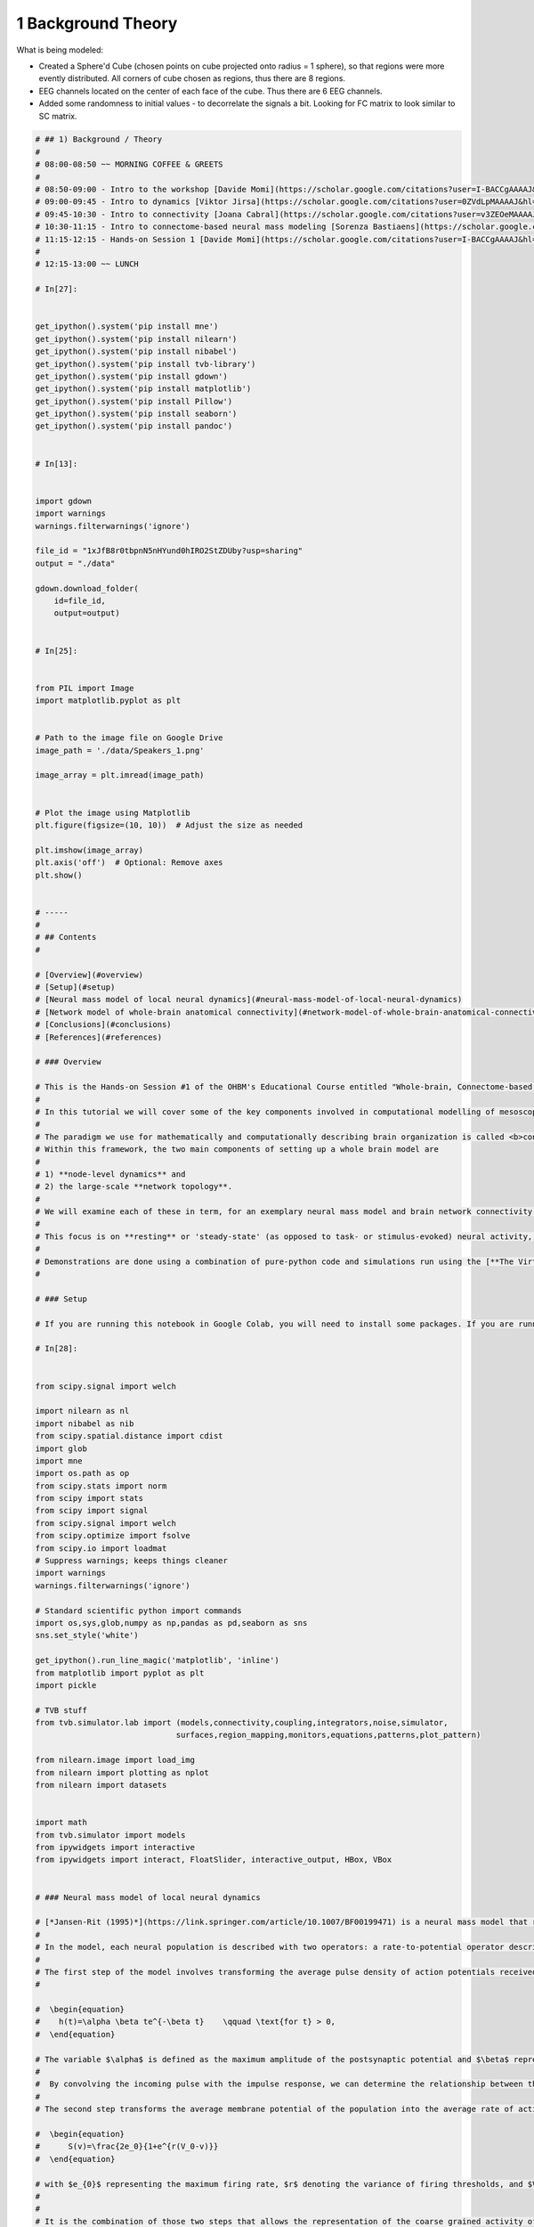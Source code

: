 .. only:: html

    .. note::
        :class: sphx-glr-download-link-note

        Click :ref:`here <sphx_glr_download_auto_examples_01_Background_Theory.py>`     to download the full example code
    .. rst-class:: sphx-glr-example-title

    .. _sphx_glr_auto_examples_01_Background_Theory.py:


=================================
1 Background Theory
=================================

What is being modeled:

- Created a Sphere'd Cube (chosen points on cube projected onto radius = 1 sphere), so that regions were more evently distributed. All corners of cube chosen as regions, thus there are 8 regions.

- EEG channels located on the center of each face of the cube. Thus there are 6 EEG channels.

- Added some randomness to initial values - to decorrelate the signals a bit. Looking for FC matrix to look similar to SC matrix.


.. code-block:: default

    # ## 1) Background / Theory
    #
    # 08:00-08:50 ~~ MORNING COFFEE & GREETS
    #
    # 08:50-09:00 - Intro to the workshop [Davide Momi](https://scholar.google.com/citations?user=I-BACCgAAAAJ&hl=en&oi=ao)/[John Griffiths](https://scholar.google.com/citations?user=xwkt6aQAAAAJ&hl=en&oi=ao)<br>
    # 09:00-09:45 - Intro to dynamics [Viktor Jirsa](https://scholar.google.com/citations?user=0ZVdLpMAAAAJ&hl=en) <br>
    # 09:45-10:30 - Intro to connectivity [Joana Cabral](https://scholar.google.com/citations?user=v3ZEOeMAAAAJ&hl=en&oi=ao) <br>
    # 10:30-11:15 - Intro to connectome-based neural mass modeling [Sorenza Bastiaens](https://scholar.google.com/scholar?hl=en&as_sdt=0%2C5&q=Sorenza+Bastiaens&btnG=) <br>
    # 11:15-12:15 - Hands-on Session 1 [Davide Momi](https://scholar.google.com/citations?user=I-BACCgAAAAJ&hl=en&oi=ao)/[John Griffiths](https://scholar.google.com/citations?user=xwkt6aQAAAAJ&hl=en&oi=ao)<br>
    #
    # 12:15-13:00 ~~ LUNCH

    # In[27]:


    get_ipython().system('pip install mne')
    get_ipython().system('pip install nilearn')
    get_ipython().system('pip install nibabel')
    get_ipython().system('pip install tvb-library')
    get_ipython().system('pip install gdown')
    get_ipython().system('pip install matplotlib')
    get_ipython().system('pip install Pillow')
    get_ipython().system('pip install seaborn')
    get_ipython().system('pip install pandoc')


    # In[13]:


    import gdown
    import warnings
    warnings.filterwarnings('ignore')

    file_id = "1xJfB8r0tbpnN5nHYund0hIRO2StZDUby?usp=sharing"
    output = "./data"

    gdown.download_folder(
        id=file_id,
        output=output)


    # In[25]:


    from PIL import Image
    import matplotlib.pyplot as plt


    # Path to the image file on Google Drive
    image_path = './data/Speakers_1.png'

    image_array = plt.imread(image_path)


    # Plot the image using Matplotlib
    plt.figure(figsize=(10, 10))  # Adjust the size as needed

    plt.imshow(image_array)
    plt.axis('off')  # Optional: Remove axes
    plt.show()


    # -----
    #
    # ## Contents
    #

    # [Overview](#overview)
    # [Setup](#setup)
    # [Neural mass model of local neural dynamics](#neural-mass-model-of-local-neural-dynamics)
    # [Network model of whole-brain anatomical connectivity](#network-model-of-whole-brain-anatomical-connectivity)
    # [Conclusions](#conclusions)
    # [References](#references)

    # ### Overview

    # This is the Hands-on Session #1 of the OHBM's Educational Course entitled "Whole-brain, Connectome-based Models of Brain Dynamics: From Principles to Applications"
    #
    # In this tutorial we will cover some of the key components involved in computational modelling of mesoscopic, whole-brain network dynamics.
    #
    # The paradigm we use for mathematically and computationally describing brain organization is called <b>connectome-based neural mass modelling</b>.
    # Within this framework, the two main components of setting up a whole brain model are
    #
    # 1) **node-level dynamics** and
    # 2) the large-scale **network topology**.
    #
    # We will examine each of these in term, for an exemplary neural mass model and brain network connectivity.
    #
    # This focus is on **resting** or 'steady-state' (as opposed to task- or stimulus-evoked) neural activity, at the relatively **fast timescales** measured by EEG, MEG, ECoG, LFP, etc. (as opposed to slower timescale signals seen in functional MRI).
    #
    # Demonstrations are done using a combination of pure-python code and simulations run using the [**The Virtual Brain Toolbox**](https://thevirtualbrain.org/tvb/zwei) who has the purpose of offering modern tools to the Neurosciences community, for computing, simulating and analyzing functional and structural data of human brains, brains modeled at the level of population of neurons.
    #

    # ### Setup

    # If you are running this notebook in Google Colab, you will need to install some packages. If you are running in a more standard python environment, you need to ensure that these packages are installed externally (typically with `pip install <package>` on the command line).

    # In[28]:


    from scipy.signal import welch

    import nilearn as nl
    import nibabel as nib
    from scipy.spatial.distance import cdist
    import glob
    import mne
    import os.path as op
    from scipy.stats import norm
    from scipy import stats
    from scipy import signal
    from scipy.signal import welch
    from scipy.optimize import fsolve
    from scipy.io import loadmat
    # Suppress warnings; keeps things cleaner
    import warnings
    warnings.filterwarnings('ignore')

    # Standard scientific python import commands
    import os,sys,glob,numpy as np,pandas as pd,seaborn as sns
    sns.set_style('white')

    get_ipython().run_line_magic('matplotlib', 'inline')
    from matplotlib import pyplot as plt
    import pickle

    # TVB stuff
    from tvb.simulator.lab import (models,connectivity,coupling,integrators,noise,simulator,
                                  surfaces,region_mapping,monitors,equations,patterns,plot_pattern)

    from nilearn.image import load_img
    from nilearn import plotting as nplot
    from nilearn import datasets


    import math
    from tvb.simulator import models
    from ipywidgets import interactive
    from ipywidgets import interact, FloatSlider, interactive_output, HBox, VBox


    # ### Neural mass model of local neural dynamics

    # [*Jansen-Rit (1995)*](https://link.springer.com/article/10.1007/BF00199471) is a neural mass model that represents the macroscopic electrophysiological activity within a cortical column. This circuit consists of three interconnected neural populations: one for the pyramidal projection neuron and two for excitatory and inhibitory interneurons, forming two feedback loops.
    #
    # In the model, each neural population is described with two operators: a rate-to-potential operator describing the dynamics between synapses and dendritic trees, and a potential-to-rate operator representing the output firing rate produced at the soma. The model is thus structured in two steps to describe the populations and capture the dynamics of the circuit.
    #
    # The first step of the model involves transforming the average pulse density of action potentials received by the population into the average post-synaptic membrane potential. This step is known as the post-synaptic potential block and involves a linear transformation using an impulse response. The impulse response describes the dynamics between the synapses and dendritic trees:
    #

    #  \begin{equation}
    #    h(t)=\alpha \beta te^{-\beta t}    \qquad \text{for t} > 0,
    #  \end{equation}

    # The variable $\alpha$ is defined as the maximum amplitude of the postsynaptic potential and $\beta$ represent a sum of the reciprocal of the time constant of the passive membrane and all other spatially distributed delays present in the dendritic network, condensed into a single lumped term. For the excitatory  populations $\alpha$, $\beta$ correspond to $A, a$ respectively, and for the inhibitory population $\alpha$, $\beta$ are $B, b$.
    #
    #  By convolving the incoming pulse with the impulse response, we can determine the relationship between the pulse rate and the corresponding membrane potential, and express it in the form of a second-order differential equation.
    #
    # The second step transforms the average membrane potential of the population into the average rate of action potentials fired by the neurons using a non-linear operator, and in this case, a sigmoid:

    #  \begin{equation}
    #      S(v)=\frac{2e_0}{1+e^{r(V_0-v)}}
    #  \end{equation}

    # with $e_{0}$ representing the maximum firing rate, $r$ denoting the variance of firing thresholds, and $V_{0}$ corresponding to the mean firing threshold.
    #
    #
    # It is the combination of those two steps that allows the representation of the coarse grained activity of each population in the model. This results in a model with a set of non-linear second-order differential equations that can be re-expressed as sets of first order non-linear ODEs:

    # \begin{eqnarray}
    #     \dot{y}_{0}(t) &=& y_{3}(t)\\
    #     \dot{y}_{3}(t) &=& AaS[y_{1}(t)-y_{2}(t)] - 2ay_{3}(t) - a^{2}y_{0}(t)\\
    #     \dot{y}_{1}(t) &=& y_{4}(t)\\
    #     \dot{y}_{4}(t) &=& Aa(p(t) + C_{2}S[C_{1}y_{0}(t)]) - 2ay_{4}(t) - a^{2}y_{1}(t)\\
    #     \dot{y}_{2}(t) &=& y_{5}(t)\\
    #     \dot{y}_{5}(t) &=& BbC_{4}S[C_{3}y_{0}] - 2by_{5}(t) - b^{2}y_{2}(t)
    # \end{eqnarray}
    #

    # with $p(t)$ representing the external input to the system, and $C_i$ to the connectivity parameters (See below for graphical representation).
    #
    # In summary, the Jansen-Rit model captures the dynamics of a local cortico-cortical circuit through a two-step process. It transforms the incoming pulse density into post-synaptic potentials using an impulse response, and then converts the impulse response into a set of differential equations to describe the neural activity of each population. This model provides insights into the complex interactions within the cortical circuitry and aids in understanding the neural dynamics observed in the brain. The output of the pyramidal postsynaptic potentials (y1-y2) is considered as the equivalent of an EEG signal.

    # In[33]:


    from PIL import Image
    get_ipython().run_line_magic('matplotlib', 'inline')
    # Path to the image file on Google Drive
    image_path = './data/JR_Model.png'

    image_array = plt.imread(image_path)


    # Plot the image using Matplotlib
    plt.figure(figsize=(20, 20))  # Adjust the size as needed

    plt.imshow(image_array)
    plt.axis('off')  # Optional: Remove axes
    plt.show()



    # First we are gonna see the JR implementation in numpy

    # \begin{equation}
    # Sigm(\nu) = \frac{2 \nu_{max}}{1 + \exp^{r(\nu_{0} - \nu)}}
    # \end{equation}

    # In[34]:


    # JR Sigmoid function
    def sigm(nu_max,v0,r,v):
      action_potential = (2*nu_max)/(1+math.exp(r*(v0-v)))
      return action_potential

    def imp_Jansen(t,a,b):
      Exc = A*a*t*math.exp(-a*t)
      Inh = B*b*t*math.exp(-b*t)
      return Exc, Inh
    def exc_imp_Jansen(t,a,A):
      Exc = A*a*t*math.exp(-a*t)
      return Exc


    # In[35]:


    def plot_sigmoid(nu_max, v0, r):
        v_values = np.linspace(-10, 10, 100)
        action_potentials = [sigm(nu_max, v0, r, v) for v in v_values]

        plt.plot(v_values, action_potentials)
        plt.xlabel('v')
        plt.ylabel('Action Potential')
        plt.title('Sigmoid Function')
        plt.grid(True)
        plt.show()

    # Define the interactive plot
    interactive_plot = interactive(plot_sigmoid, nu_max=(0.1, 10.0), v0=(-10.0, 10.0), r=(0.1, 10.0))

    # Display the interactive plot
    output = interactive_plot.children[-1]
    output.layout.height = '350px'
    interactive_plot


    # In[36]:


    def plot_exc_impulse_response(A, a):
        t_values = np.arange(0, 0.2, 0.001)
        Exc = [exc_imp_Jansen(t, a, A) for t in t_values]

        plt.plot(t_values, Exc)
        plt.xlabel('t')
        plt.ylabel('Excitatory Potential')
        plt.title('Impulse Response')
        plt.grid(True)
        plt.show()

    # Define the interactive plot
    interactive_plot = interactive(plot_exc_impulse_response, A = (0, 10.0), a=(50, 150))

    # Display the interactive plot
    output = interactive_plot.children[-1]
    output.layout.height = '350px'
    interactive_plot


    # ### Available parameters are:
    #
    # $A$ = Maximum amplitude of EPSP [mV]. Also called average synaptic gain.
    #
    # $B$ = Maximum amplitude of IPSP [mV]. Also called average synaptic gain.
    #
    # $a$ = Reciprocal of the time constant of passive membrane and all other spatially distributed delays in the dendritic network [ms^-1]. Also called average synaptic time constant.
    #
    # $b$ = Reciprocal of the time constant of passive membrane and all
    # other spatially distributed delays in the dendritic network [ms^-1].
    # Also called average synaptic time constant.
    #
    # $v_0$ = Firing threshold (PSP) for which a 50% firing rate is achieved.In other words, it is the value of the average membrane potential corresponding to the inflection point of the sigmoid [mV]. The usual value for this parameter is 6.0.
    #
    # $\nu_{max}$ = Determines the maximum firing rate of the neural population [s^-1].
    #
    # $r$ = Steepness of the sigmoidal transformation [mV^-1].
    #
    # $J$ = Average number of synapses between populations.
    #
    # $a_1$ = Average probability of synaptic contacts in the feedback excitatory loop.
    #
    # $a_2$ = Average probability of synaptic contacts in the slow feedback excitatory loop.
    #
    # $a_3$ = Average probability of synaptic contacts in the feedback inhibitory loop.
    #
    # $a_4$ = Average probability of synaptic contacts in the slow feedback inhibitory loop.
    #
    # $p_{min}$ = Minimum input firing rate.
    #
    # $p_{max}$ = Maximum input firing rate.
    #
    # $\mu$ = Mean input firing rate

    # In[37]:


    # Parameter settings
    A = 3.25
    B = 22
    C = 135
    C1 = 1*C
    C2 = 0.8*C
    C3 = 0.25*C
    C4 = 0.25*C
    v0 = 6         # mV
    tau_e = 10
    tau_i = 20
    a = (1/tau_e)*1000 # 100        # s^-1
    b = (1/tau_i)*1000 # 50         # s^-1
    nu_max = 2.5   # s^-1
    r = 0.56       # mV^-1

    # Simulation setting
    start = 0.0
    stim_time =10
    dt = 1e-4
    time_array = np.arange(start=start, stop=stim_time, step=dt)
    vec_len = len(time_array)

    # Input
    noise = np.random.uniform(120,320,vec_len)
    # Output Initialization
    y = np.zeros((6,vec_len))


    # The equations of the Jansen-Rit model are the following:
    # \begin{equation}
    # \dot{y_{0}} = y_{3} \\
    # \dot{y_{3}} = Aa Sigm(y_{1} -  y_{2}) - 2a y_{3} - a^{2} y_{0} \\
    # \dot{y_{1}} = y_{4} \\
    # \dot{y_{4}} = Aa [p(t) + \alpha_2 J Sigm[\alpha_1 J y_0] + lrc + src] -2a y_{4} - a^{2} y_{1}\\
    # \dot{y_{2}} = y_{5} \\
    # \dot{y_5} = Bb (\alpha_4 J Sigm[\alpha_3 J y_{0}]) - 2b y_{5} - b^{2} y_{2} \\
    # \end{equation}
    #

    # In[38]:


    # Euler integration method to solve JR differential equations
    for i in range (1,vec_len):
      y[0,i] = y[0,i-1] + y[3,i-1]*dt
      y[1,i] = y[1,i-1] + y[4,i-1]*dt
      y[2,i] = y[2,i-1] + y[5,i-1]*dt
      y[3,i] = y[3,i-1] + dt * (A*a*(sigm(nu_max,v0,r,(y[1,i-1]-y[2,i-1]))) - (2*a*y[3,i-1]) - (a**(2)*y[0,i-1]))
      y[4,i] = y[4,i-1] + dt * (A*a*(noise[i-1] + (C2*sigm(nu_max,v0,r,(C1*y[0,i-1])))) - (2*a*y[4,i-1]) - (a**(2)*y[1,i-1]))
      y[5,i] = y[5,i-1] + dt * (B*b*(C4*sigm(nu_max,v0,r,(C3*y[0,i-1]))) - (2*b*y[5,i-1]) - (b**(2)*y[2,i-1]))

    output = y[1,:]-y[2,:]
    X = signal.resample(output, 10000)
    freqs_Jansen,ps_vPN_Jansen = welch(X,fs=100, noverlap = 125, nperseg=1000)


    # In[39]:


    # Figures
    fig, (ax1, ax2) = plt.subplots(1, 2, figsize=(15,5))
    ax2.set_xscale("log")
    ax2.set_yscale("log")
    ax1.plot(time_array[20000:40000],output[20000:40000], color='black')
    ax1.set_xlabel('Time (s)')
    ax2.set_xlabel('Frequency (Hz)')
    ax1.set_ylabel('Output ($y_{1}-y_{2}$)')
    ax2.set_ylabel('Power (A.U.)')
    ax2.plot(freqs_Jansen,ps_vPN_Jansen, color='black')


    # This can also be performed by tvb...

    # In[40]:


    # Run JR single node in TVB

    n_step = 50000
    dt = 0.1

    # Define initial conditions
    initconds = np.array([-4.,-4.,-4.,-4.,-4.,-4.])[:,np.newaxis]

    # fixed params for these examples : oscillatory
    a= np.array([0.1])#[0.029])
    mu = np.array([0.22])#0.1085])
    b = np.array([0.05])
    # Initialize model instance with fixed params
    mod = models.JansenRit(v0=np.array([6.]), mu=mu, p_max=mu, p_min=mu,
                           b = b, a =a)

    # Execute single-node simulation run
    time,dat = mod.stationary_trajectory(n_step=n_step,dt=dt)
    y_0 = np.squeeze(dat[:,0,:,:])
    y_1 = np.squeeze(dat[:,1,:,:])
    y_2 = np.squeeze(dat[:,2,:,:])


    freqs_Jansen_tvb,ps_vPN_Jansen_tvb = welch((y_1-y_2)[1000:],fs=1000, noverlap = 125, nperseg=1000)


    # In[41]:


    # Figures


    fig, (ax1, ax2) = plt.subplots(1, 2, figsize=(15,5))
    ax2.set_xscale("log")
    ax2.set_yscale("log")
    ax1.plot(time[1000:2000],(y_1-y_2)[1000:2000], color='black')
    ax1.set_xlabel('Time (s)')
    ax2.set_xlabel('Frequency (Hz)')
    ax1.set_ylabel('Output ($y_{1}-y_{2}$)')
    ax2.set_ylabel('Power (A.U.)')
    ax2.plot(freqs_Jansen_tvb,ps_vPN_Jansen_tvb, color='black')


    # In[42]:


    import numpy as np
    import matplotlib.pyplot as plt
    from scipy.signal import welch
    from ipywidgets import interactive, FloatSlider

    # Define the parameter range for bifurcation diagram
    mu_range = np.linspace(0.2, 0.8, 100)

    def simulate_and_plot(mu):
        # Run JR single node in TVB
        n_step = 50000
        dt = 0.1

        # Define initial conditions
        initconds = np.array([-4., -4., -4., -4., -4., -4.])[:, np.newaxis]

        # fixed params for these examples: oscillatory
        a = np.array([0.1])
        b = np.array([0.05])

        # Initialize model instance with variable mu
        mod = models.JansenRit(v0=np.array([6.]), mu=np.array([mu]), p_max=np.array([mu]),
                               p_min=np.array([mu]), b=b, a=a)

        # Execute single-node simulation run
        time, dat = mod.stationary_trajectory(n_step=n_step, dt=dt)
        y_0 = np.squeeze(dat[:, 0, :, :])
        y_1 = np.squeeze(dat[:, 1, :, :])
        y_2 = np.squeeze(dat[:, 2, :, :])

        freqs_Jansen_tvb, ps_vPN_Jansen_tvb = welch((y_1 - y_2)[1000:], fs=1000, noverlap=125, nperseg=1000)

        fig, (ax1, ax2) = plt.subplots(1, 2, figsize=(15, 5))
        ax2.set_xscale("log")
        ax2.set_yscale("log")
        ax1.plot(time[1000:2000], (y_1 - y_2)[1000:2000], color='black')
        ax1.set_xlabel('Time (s)')
        ax2.set_xlabel('Frequency (Hz)')
        ax1.set_ylabel('Output ($y_{1}-y_{2}$)')
        ax2.set_ylabel('Power (A.U.)')
        ax2.plot(freqs_Jansen_tvb, ps_vPN_Jansen_tvb, color='black')

    # Create an interactive slider for the parameter mu
    mu_slider = FloatSlider(min=0.2, max=100, step=0.01, value=0.5, description='mu')

    # Define the interactive function
    interactive_plot = interactive(simulate_and_plot, mu=mu_slider)

    # Display the interactive plot
    interactive_plot


    # In[43]:


    df_JR = pd.DataFrame([y_0[1000:2000],y_1[1000:2000], y_2[1000:2000]],
                         index=['y_0', 'y_1', 'y_2'],
                         columns=time[1000:2000]).T


    # In[ ]:





    # ### Stability function

    # In[57]:


    def differentiate_sigmoid(x, vmax, v0,  r):
      ds_dx = (r*2*vmax*(np.exp(r*(v0-x)))) / (1+np.exp(r*(v0-x)))**2
      return ds_dx


    # In[58]:


    def stability_func(A,a):
      A = A
      B = 22
      C = 135
      c1 = 1*C
      c2 = 0.8*C  #0.8
      c3 = 0.25*C
      c4 = 0.25*C
      v0 = 6         # mV
      a = a        # s^-1
      b = 50         # s^-1
      nu_max = 2.5   # s^-1
      r = 0.56       # mV^-1
      divA = (A/a)
      divB = (B/b)
      p_all = np.arange(-20,400,1)
      #C3_all = np.arange(0.1,0.6,0.001)
      #c3 = C3_all*C
      #C4_all = np.arange(0.1,0.6,0.001)
      #c4 = C4_all*C
      y = np.random.rand(len(p_all))

      final_res = []
      for p in p_all:
        x = np.arange(-4,100,0.0001)
        y1 = x
        y2 = (divA*p) + (divA*c2*sigm(nu_max,v0,r,divA*c1*sigm(nu_max,v0,r,x))) - (divB*c4*sigm(nu_max,v0,r,divA*c3*sigm(nu_max,v0,r,x)))
        idx = np.argwhere(np.diff(np.sign(y1 - y2))).flatten()
        final_res.append(idx)

      new_values = []
      for i in range(0,len(final_res)):
        new_values.append(y1[final_res[i]])

      un = 0
      stability = []
      for j in range(0,len(new_values)):
          for me in range(0,len(new_values[j])):
            J = np.zeros((6, 6))
            fix_point = new_values[j][me]
            first_coordinate = (A/a)*sigm(nu_max,v0,r,fix_point)
            J[0, 3] = 1
            J[1, 4] = 1
            J[2, 5] = 1
            J[3, 0] = -a**2
            J[3,1] = A*a*differentiate_sigmoid(fix_point,vmax,v0,r)
            J[3,2] = -A*a*differentiate_sigmoid(fix_point,vmax,v0,r)
            J[3,3] = -2*a
            J[4, 0] = (A*a*c2*c1)*differentiate_sigmoid(c1*first_coordinate,vmax,v0,r)
            J[4, 1] = -a**2
            #J[4, 3] = -2*a
            J[4, 4] = -2*a
            J[5, 0] = (b*B*c4*c3)*differentiate_sigmoid(c3*first_coordinate,vmax,v0,r)
            J[5, 2] = -b**2
            J[5, 5] = -2*b
            evals = np.linalg.eigvals(J)
            evals
            stability_per = np.zeros(len(evals))
            for i in range(0,len(evals)):
              real_part = np.real(evals[i])
              if real_part > 0:
                un = 1
                stability_per[i] =un
              else:
                un = 0
                stability_per[i] = un
            value = np.zeros(len(new_values[j]))
            if stability_per.any()==1:
              value = 1
            else:
              value = 0
            stability.append(value)
      return p_all, new_values, stability


    # In[59]:


    # def plot_stability(A, a):
    #     #p_values = np.arange(0, 0.2, 0.001)
    #     p_all, new_values, stability = stability_func(A,a)
    #     w = [[p_all[i]] * len(new_values[i]) for i in range(len(new_values))]
    #     index_unstable = np.where(np.array(stability)==1)

    #     x_to_plot = [item for sublist in w for item in sublist]
    #     y_to_plot = [item for sublist in new_values for item in sublist]
    #     x_array = np.array(x_to_plot)
    #     y_array = np.array(y_to_plot)
    #     x_array[index_unstable]
    #     plt.scatter(x_to_plot, y_to_plot)
    #     plt.scatter(x_array[index_unstable], y_array[index_unstable], marker = "d")
    #     plt.show()
    # # Define the interactive plot
    # interactive_plot = interactive(plot_stability, A = (0, 10.0), a=(50, 150))

    # # Display the interactive plot
    # output = interactive_plot.children[-1]
    # output.layout.height = '350px'
    # interactive_plot


    # In[ ]:





    # In[ ]:





    # In[60]:


    import matplotlib.pyplot as plt
    from mpl_toolkits.mplot3d import Axes3D

    # Define the figure and axis objects
    fig = plt.figure(figsize=(15, 5))
    ax = fig.add_subplot(122, projection='3d')

    # Calculate the limits for each dimension
    zmax = df_JR.y_2.max() + df_JR.y_2.std() * 1.5
    zmin = df_JR.y_2.min() - df_JR.y_2.std() * 1.5
    ymax = df_JR.y_1.max() + df_JR.y_1.std() * 1.5
    ymin = df_JR.y_1.min() - df_JR.y_1.std() * 1.5
    xmax = df_JR.y_0.max() + df_JR.y_0.std() * 1.5
    xmin = df_JR.y_0.min() - df_JR.y_0.std() * 1.5

    # Plot the trajectory as a line
    ax.plot(df_JR.y_0, df_JR.y_1, df_JR.y_2)

    # Set the limits for each dimension
    ax.set_xlim(xmin, xmax)
    ax.set_ylim(ymin, ymax)
    ax.set_zlim(zmin, zmax)


    # Show the plot
    plt.show()




    # In[62]:


    # fig, ax = plt.subplots(ncols=2, figsize=(12,3))

    # # V and W vs. time
    # df_VW.plot(ax=ax[0])

    # # V vs. W trajectory
    # ymax = df_VW.W.max() + df_VW.W.std()*1.5
    # ymin = df_VW.W.min() - df_VW.W.std()*1.5
    # xmax = df_VW.V.max() + df_VW.V.std()*1.5
    # xmin = df_VW.V.min() - df_VW.V.std()*1.5
    # df_VW.plot(x='V', y='W', legend=False,ax=ax[1],
    #            xlim=[xmin,xmax],ylim=[ymin,ymax],alpha=0.5);



    # In[ ]:





    # Bifurcation

    # In[63]:


    # df_JR = pd.DataFrame([y_0[1000:2000],y_1[1000:2000], y_2[1000:2000]],
    #                      index=['y_0', 'y_1', 'y_2'],
    #                      columns=time[1000:2000]).T


    fig = plt.figure(figsize=(8, 6))
    ax = fig.add_subplot(111, projection='3d')

    # Plot the 3D trajectory
    ax.plot3D(df_JR.index, df_JR['y_0'], df_JR['y_1'], label='y_0')
    ax.plot3D(df_JR.index, df_JR['y_0'], df_JR['y_2'], label='y_1')
    ax.plot3D(df_JR.index, df_JR['y_1'], df_JR['y_2'], label='y_2')

    # Set the plot limits and labels
    ax.set_xlim([df_JR.index .min(), df_JR.index .max()])
    ax.set_ylim([df_JR['y_0'].min(),  df_JR['y_0'].max()])
    ax.set_zlim([df_JR['y_2'].min(), df_JR['y_2'].max()])
    ax.set_xlabel('Time')
    ax.set_ylabel('y')
    ax.set_zlabel('z')

    # Add a legend
    ax.legend()

    # Show the plot
    plt.show()


    # In[ ]:





    # In[ ]:





    # In[ ]:





    # ### Network model of whole-brain anatomical connectivity

    # In[64]:


    # TVB stuff
    from tvb.simulator.lab import (models,connectivity,coupling,integrators,noise,simulator,
                                  surfaces,region_mapping,monitors,equations,patterns,plot_pattern)


    # In[65]:


    get_ipython().system('mkdir rois')
    parcel_dir = './rois/'
    atlas_schaefer_2018 = datasets.fetch_atlas_schaefer_2018(n_rois=200,
                                                             yeo_networks=7,
                                                             resolution_mm=2,
                                                             data_dir=parcel_dir)


    # In[66]:


    #Define where to slice the image
    cut_coords = (8, -4, 9)
    #Show a colorbar
    colorbar=True
    #Color scheme to show when viewing image
    cmap='Paired'

    #Plot the parcellation schema referred to by atlas_schaefer_2018
    nplot.plot_roi(atlas_schaefer_2018['maps'], cut_coords=cut_coords, colorbar=colorbar, cmap=cmap, title='Schaefer et al. 2018')


    # In[67]:


    url = 'https://raw.githubusercontent.com/ThomasYeoLab/CBIG/master/stable_projects/brain_parcellation/Schaefer2018_LocalGlobal/Parcellations/MNI/Centroid_coordinates/Schaefer2018_200Parcels_7Networks_order_FSLMNI152_2mm.Centroid_RAS.csv'
    atlas = pd.read_csv(url)
    label = atlas['ROI Name']

    label_stripped = []

    for xx in range(len(label)):
        label_stripped.append(label[xx].replace('7Networks_',''))


    coords = np.array([atlas['R'], atlas['A'], atlas['S']]).T
    conduction_velocity = 5 #in ms

    distance = np.zeros((coords.shape[0], coords.shape[0]))

    for roi1 in range(coords.shape[0]):
      for roi2 in range(coords.shape[0]):
        distance[roi1, roi2] = np.sqrt(np.sum((coords[roi1,:] - coords[roi2,:])**2, axis=0))
        distance[roi1, roi2] = np.sqrt(np.sum((coords[roi1,:] - coords[roi2,:])**2, axis=0))




    # **Structural Connectivity**
    #
    # The structural connectivity (SC) scales the long-range connections between distant brain regions. Mathematically, together with the global scaling factor G, it is a factor of the long-range input onto a region.
    # In the simplest case, without time edelays, local connectivity and noise:
    # \begin{equation}
    # \dot{x}_i = N(x_{i}(t)) + G\sum_1^n SC_{ij} x_j
    # \end{equation}
    # Wherein $\dot{x}_i$ is the derivative of the date variable, $N(x_{i}(t))$ is the nerual mass model function, $G$ is the global scaling factor, $SC_{ij}$ is the connections strength between regions $i$ and $j$ and $x_j$ is the output from region $j$.

    # In[70]:


    def NormalizeData(data):
             return (data - np.min(data)) / (np.max(data) - np.min(data))


    url = "https://raw.githubusercontent.com/GriffithsLab/PyTepFit/main/data/Schaefer2018_200Parcels_7Networks_count.csv"
    count = NormalizeData(np.array(pd.read_csv(url,  header=None, sep=' ')))

    delays = distance/conduction_velocity

    fig, axes = plt.subplots(1, 2, figsize=(20, 7), sharey=True)
    fig.suptitle('connectome matrices')

    # distance
    sns.heatmap(delays, cmap='viridis', ax=axes.flat[0], square=True)
    axes.flat[0].set_title('Conduction Delays ')
    #axes.flat[0].set_xticklabels(label_stripped, rotation=90);
    # axes.flat[0].set_yticklabels(label_stripped, rotation=0);

    # wieghts (normalized between 0 and 3)
    sns.heatmap(count, vmin=0.0, vmax=count.mean(), cmap='viridis', ax=axes.flat[1], square=True)
    axes.flat[1].set_title('Normalized count')
    #axes.flat[1].set_xticklabels(label_stripped, rotation=90)
    # axes.flat[1].set_yticklabels(label_stripped, rotation=0)


    # In[71]:


    conn = connectivity.Connectivity()
    conn.weights = count
    conn.region_labels = np.array(label_stripped)
    conn.delays = delays
    conn.centres = coords
    conn.tract_lengths = distance


    Schaefer_parcel = nl.image.load_img(atlas_schaefer_2018['maps']).get_fdata().flatten()


    areas=[]
    for value in range(1,np.unique(Schaefer_parcel).shape[0]):
        areas.append(np.where(Schaefer_parcel==value)[0].shape[0])

    areas= np.array(areas)
    conn.areas = areas
    conn.number_of_connections = np.count_nonzero(conn.weights)

    conn.cortical = np.broadcast_to(True, (conn.weights.shape[0]))
    conn.orientations = np.zeros((conn.centres.shape))

    conn.configure()


    # In[72]:


    def simulate_resting_state(simlength=1000., tavg_per=1, conn=None, sigma=None, jrm_params=None, cpl_params=None, int_dt=0.5, speed=3.):
        # Define the connectivity
        if conn is None:
            conn = connectivity.Connectivity.from_file()  # Assuming you have a connectivity file or use load_default=True
            conn.speed = np.array([speed])
            conn.configure()

        # Define the model
        if jrm_params is None:
            jrm_params = dict(v0=np.array([6.]))
        else:
            jrm_params = {k: np.array([v]) for k, v in jrm_params.items()}
        jrm = models.JansenRit(**jrm_params)
        jrm.variables_of_interest = ('y0', 'y1', 'y2', 'y3', 'y4', 'y5')
        jrm.stvar = np.array([0, 1, 2, 3, 4, 5])

        # Set the noise
        if sigma is None:
            phi_n_scaling = (jrm.a * jrm.A * (jrm.p_max - jrm.p_min) * 0.5) ** 2 / 2.
            sigma = np.zeros(6)
            sigma[3] = phi_n_scaling * 1e-5  # Shrink noise by 1e-5

        # Define the coupling
        if cpl_params is None:
            cpl_params = dict(a=np.array(0.00045))
        else:
            cpl_params = {k: np.array([v]) for k, v in cpl_params.items()}
        cpl = coupling.SigmoidalJansenRit(**cpl_params)

        # Set up the integration scheme
        solver = integrators.HeunStochastic(dt=int_dt, noise=noise.Additive(nsig=sigma))

        # Define initial conditions
        init_conds = np.zeros([100, 6, conn.weights.shape[0], 1])  # All zeros; doesn't matter as we are using stochastic integration

        # Define the monitor for temporal averaging
        tavg_mon = monitors.TemporalAverage()
        tavg_mon.period = tavg_per

        # Create the simulator object
        sim = simulator.Simulator(
            model=jrm,
            connectivity=conn,
            coupling=cpl,
            integrator=solver,
            initial_conditions=init_conds,
            simulation_length=simlength,
            monitors=(tavg_mon,),
        ).configure()

        # Run the simulation and obtain the temporal average data
        tavg_data = sim.run()

        # Return the temporal average data
        return tavg_data


    # In[73]:


    res = simulate_resting_state(simlength=5000, conn=conn,  sigma=None, jrm_params=None,
                                 cpl_params=None, int_dt=0.5, speed=3.)


    # In[74]:


    df_cPN = pd.DataFrame(np.squeeze(res[0][1][:,0,:]),index=res[0][0])
    df_cPN.index.names = ['t']
    df_cPN.columns.names = ['region']
    df_cPN.columns = [label_stripped]

    df_cEIN = pd.DataFrame(np.squeeze(res[0][1][:,1,:]),index=res[0][0])
    df_cEIN.index.names = ['t']
    df_cEIN.columns.names = ['region']
    df_cEIN.columns = [label_stripped]

    df_cIIN = pd.DataFrame(np.squeeze(res[0][1][:,2,:]),index=res[0][0])
    df_cIIN.index.names = ['t']
    df_cIIN.columns.names = ['region']
    df_cIIN.columns = [label_stripped]

    df_vPN = pd.DataFrame(np.squeeze(res[0][1][:,3,:]),index=res[0][0])
    df_vPN.index.names = ['t']
    df_vPN.columns.names = ['region']
    df_vPN.columns = [label_stripped]

    df_vEIN = pd.DataFrame(np.squeeze(res[0][1][:,4,:]),index=res[0][0])
    df_vEIN.index.names = ['t']
    df_vEIN.columns.names = ['region']
    df_vEIN.columns = [label_stripped]

    df_vIIN = pd.DataFrame(np.squeeze(res[0][1][:,5,:]),index=res[0][0])
    df_vIIN.index.names = ['t']
    df_vIIN.columns.names = ['region']
    df_vIIN.columns = [label_stripped]


    get_ipython().run_line_magic('matplotlib', 'inline')


    df = df_cEIN - df_cIIN

    df.index = np.round(df.index,1)

    fig, ax = plt.subplots(nrows=2, figsize=(12,6))

    fig = ax[0].plot(df)
    fig = ax[1].plot(df[1000:2000])


    # In[ ]:





    # **Leadfield**
    #
    # The leadfiled matrix is used to project local field potentials from region level (inside the brain) to the scalp surface for the calculation of EEG signals.
    #
    # $$M = GX + E$$
    #
    # where $M \in \mathbb{R}^{C \times T}$ is the sensor data, $G \in \mathbb{R}^{C \times S}$ is the lead-field (or gain) matrix, $X \in \mathbb{R}^{S \times T}$ is the source time course (stc) and $E \in \mathbb{R}^{C \times T}$ is additive Gaussian noise with zero mean and identity covariance
    #
    #
    # Here, we use pre-calculated matrix.

    # In[75]:


    leadfield = np.load('./data/leadfield', allow_pickle=True)

    epoched = mne.read_epochs('./data/all_avg.mat_avg_high_epoched')

    for trial in range(epoched._data.shape[0]):
      epoched._data[trial,:,:] = np.array(leadfield @ df[2000:4000].T)

    evoked = epoched.average()


    # In[76]:


    _, ax = plt.subplots()
    spectrum = epoched.compute_psd(fmin=2.0, fmax=40.0, tmax=3.0, n_jobs=None)
    # average across epochs first
    mean_spectrum = spectrum.average()
    psds, freqs = mean_spectrum.get_data(return_freqs=True)
    # then convert to dB and take mean & standard deviation across channels
    psds = 10 * np.log10(psds)
    psds_mean = psds.mean(axis=0)
    psds_std = psds.std(axis=0)

    ax.plot(freqs, psds_mean, color="k")
    ax.fill_between(
        freqs,
        psds_mean - psds_std,
        psds_mean + psds_std,
        color="k",
        alpha=0.5,
        edgecolor="none",
    )
    ax.set(
        title="Multitaper PSD (eeg)",
        xlabel="Frequency (Hz)",
        ylabel="Power Spectral Density (dB)",
    )


    # In[77]:


    freqs = np.logspace(*np.log10([6, 35]), num=8)
    n_cycles = freqs / 2.0  # different number of cycle per frequency
    power, itc = mne.time_frequency.tfr_morlet(
        epoched,
        freqs=freqs,
        n_cycles=n_cycles,
        use_fft=True,
        return_itc=True,
        decim=3,
        n_jobs=None,
    )


    power.plot_topo(baseline=(-0.5, 0), mode="logratio", title="Average power")
    power.plot([epoched.ch_names.index('O1')],
               baseline=None, mode="logratio",
               title=power.ch_names[epoched.ch_names.index('O1')])

    fig, axes = plt.subplots(1, 2, figsize=(7, 4), constrained_layout=True)
    topomap_kw = dict(
        ch_type="eeg", tmin=epoched.times[0], tmax=epoched.times[-1], baseline=None, mode="logratio", show=False
    )
    plot_dict = dict(Alpha=dict(fmin=8, fmax=12), Beta=dict(fmin=13, fmax=25))
    for ax, (title, fmin_fmax) in zip(axes, plot_dict.items()):
        power.plot_topomap(**fmin_fmax, axes=ax, **topomap_kw)
        ax.set_title(title)


    # In[ ]:





    # ### Here we will add an external perturbation to show how we can simulated evoked activity

    # In[78]:


    def run_sim(g2do_params,conn=None,
                sim_len = 2e3,dt = 0.5,
                tau = 2,lca=0.01,
                tavg_per = 1.0,
                stim_eqn_onset =None,
                stim_eqn_T = None,
                stim_eqn_tau = None,
                stim_weight = None,
                leadfield = None):

        if conn == None:
            conn = connectivity.Connectivity(load_default=True)

        model = models.Generic2dOscillator(**g2do_params)
        cpl=coupling.Linear(a=np.array(lca))
        solver=integrators.HeunDeterministic(dt=0.1)
        mons=(monitors.TemporalAverage(period=tavg_per),)

        eqn_t = equations.PulseTrain()
        eqn_t.parameters['onset'] = stim_eqn_onset
        eqn_t.parameters['T'] = stim_eqn_T
        eqn_t.parameters['tau'] = stim_eqn_tau

        weighting = stim_weight

        stimulus = patterns.StimuliRegion(temporal=eqn_t,
                                        connectivity=conn,
                                        weight=weighting)
        stimulus.configure_space()
        stimulus.configure_time(np.arange(0., 3e3, 2**-4))

        sim = simulator.Simulator(model = model,connectivity=conn,coupling=cpl,
                                integrator=solver,
                                monitors=mons,
                                stimulus=stimulus)
        sim.configure()

        (tavg_time, tavg_data), = sim.run(simulation_length=sim_len)


        df_tavg = pd.DataFrame(np.squeeze(tavg_data),index=tavg_time)
        df_tavg.index.names = ['t']
        df_tavg.columns.names= ['node']
        df_tavg.columns = conn.region_labels

        EEG = leadfield.dot(np.array(df_tavg).T).T # EEG shape [n_samples x n_eeg_channels]

        # reference is mean signal, tranposing because trailing dimension of arrays must agree
        EEG = (EEG.T - EEG.mean(axis=1).T).T

        # analyze signal, get baseline and frequency
        eeg_baseline = EEG.mean(axis=0)
        EEG = EEG - EEG.mean(axis=0)  # center EEG

        plot_pattern(stimulus)

        return df_tavg, EEG


    # In[79]:


    gamma_sp = 1.21
    epsilon_sp =  12.3083

    # is this the correct?
    # - units in Spiegler are S^-1.
    # - default value for g2do d is 0.02
    # - so this gives 0.07674
    eta_sp = np.array([(1/1000.) * 76.74])   #eta_sp = 76.74 # 1. # 76.74 ##1. # 76.74 # 1.

    #eta_sp = np.array([0.2])

    sp_g2do_params = dict(d = eta_sp,
                          tau = np.array(1.),
                          f = np.array(1.),
                          e = np.array(3.0),
                          g = np.array(-gamma_sp),
                          alpha = np.array(2.),
                          gamma = np.array(1.),
                          c = np.array(0.),
                          b= np.array(-epsilon_sp), # should not be negative? LOOKS LIKE IT AL COMES DOWN TO THIS PARAM
                          beta = np.array(1.0),
                          a = np.array(0.))


    # In[80]:


    SomMot = [index for index, word in enumerate(list(conn.region_labels)) if 'SomMot' in word]

    stim_weights = np.zeros((conn.region_labels.shape[0]))
    stim_weights[SomMot[:16]] = 0.5 #inject stimulus to left hemi


    # In[81]:


    node2use = np.where(stim_weights!=0)[0]

    stim_weighting = np.zeros(conn.region_labels.shape[0])
    #stim_weighting[node2use] = 0.1

    # configure stimulus spatial pattern
    stim_weight = stim_weights[np.where(stim_weights!=0)[0]]
    stim_weighting[np.where(stim_weights!=0)[0]] = stim_weight



    df_tavg_sp1, EEG = run_sim(sp_g2do_params,conn=conn, lca=0.5,sim_len=5000, \
                          stim_eqn_onset =1250, stim_eqn_T = 1500.0,
                          stim_eqn_tau = 50.0, \
                          stim_weight=stim_weighting, leadfield=leadfield)


    # In[82]:


    fig, ax = plt.subplots(nrows=2, figsize=(12,6))

    fig = ax[0].plot(np.array(df_tavg_sp1))
    fig = ax[1].plot(np.array(df_tavg_sp1)[1000:1500])
    ax[1].set_ylim([-0.05, 0.05])


    # In[83]:


    epoched = mne.read_epochs('./data/all_avg.mat_avg_high_epoched')

    for trial in range(epoched._data.shape[0]):
      epoched._data[trial,:,:] = EEG[250:2250,:].T

    evoked = epoched.average()


    # In[84]:


    ts_args = dict(xlim=[-0.025,0.1])
    ch, peak_locs1 = evoked.get_peak(ch_type='eeg', tmin=-0.005, tmax=0.004)
    ch, peak_locs2 = evoked.get_peak(ch_type='eeg', tmin=0.008, tmax=0.1)
    ch, peak_locs3 = evoked.get_peak(ch_type='eeg', tmin=0.030, tmax=0.1)
    times = [peak_locs1, peak_locs2, peak_locs3]

    evoked.plot_joint(ts_args=ts_args, times=times, title='Propagation pattern');


    # ### Conclusions

    #

    # ### References

    #
    # > Jansen, B.H. and Rit, V.G. (1995) **Electroencephalogram and visual evoked potential generation in a mathematical model of coupled cortical columns.** *Biological cybernetics*, 73(4), pp.357-366.
    #
    # > Da Silva, F.L., Hoeks, A., Smits, H. and Zetterberg, L.H. (1974). **Model of brain rhythmic activity.** *Kybernetik*, 15(1), pp.27-37.
    #
    # > David, O. and Friston, K.J. (2003) **A neural mass model for MEG/EEG: coupling and neuronal dynamics.** *NeuroImage*, 20(3), pp.1743-1755.
    #
    # > Spiegler, A., Knösche, T.R., Schwab, K., Haueisen, J. and Atay, F.M. (2011). **Modeling brain resonance phenomena using a neural mass model.** *PLoS Comput Biol*, 7(12), p.e1002298.
    #
    # > Momi, D., Wang, Z., Griffiths, J.D. (2023). **TMS-Evoked Responses Are Driven by Recurrent Large-Scale Network Dynamics
    # .** *eLife*, 111, pp.385-430.
    #

    # #### For any question feel free to reach out:

    # ***Dr. Davide Momi***<br/>
    # ------------<br/>
    # Post-Doctoral Research Fellow<br/>
    # Whole Brain Modelling Group<br/>
    # Krembil Centre for Neuroinformatics - CAMH<br/>
    # 250 College St., Toronto, ON M5T 1R8<br/>
    # <br/>
    # website: https://davi1990.github.io/<br/>
    # Twitter: @DaveMomi<br/>

    # In[ ]:





    # In[ ]:





    # In[ ]:


.. rst-class:: sphx-glr-timing

   **Total running time of the script:** ( 0 minutes  0.000 seconds)


.. _sphx_glr_download_auto_examples_01_Background_Theory.py:


.. only :: html

 .. container:: sphx-glr-footer
    :class: sphx-glr-footer-example



  .. container:: sphx-glr-download sphx-glr-download-python

     :download:`Download Python source code: 01_Background_Theory.py <01_Background_Theory.py>`



  .. container:: sphx-glr-download sphx-glr-download-jupyter

     :download:`Download Jupyter notebook: 01_Background_Theory.ipynb <01_Background_Theory.ipynb>`


.. only:: html

 .. rst-class:: sphx-glr-signature

    `Gallery generated by Sphinx-Gallery <https://sphinx-gallery.github.io>`_
